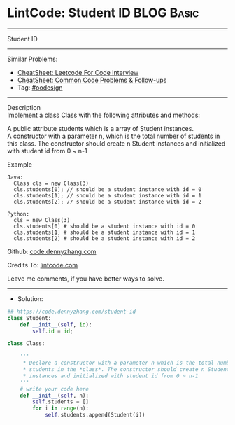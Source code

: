 * LintCode: Student ID                                           :BLOG:Basic:
#+STARTUP: showeverything
#+OPTIONS: toc:nil \n:t ^:nil creator:nil d:nil
:PROPERTIES:
:type:     oodesign
:END:
---------------------------------------------------------------------
Student ID
---------------------------------------------------------------------
#+BEGIN_HTML
<a href="https://github.com/dennyzhang/code.dennyzhang.com/tree/master/problems/student-id"><img align="right" width="200" height="183" src="https://www.dennyzhang.com/wp-content/uploads/denny/watermark/github.png" /></a>
#+END_HTML
Similar Problems:
- [[https://cheatsheet.dennyzhang.com/cheatsheet-leetcode-A4][CheatSheet: Leetcode For Code Interview]]
- [[https://cheatsheet.dennyzhang.com/cheatsheet-followup-A4][CheatSheet: Common Code Problems & Follow-ups]]
- Tag: [[https://code.dennyzhang.com/review-oodesign][#oodesign]]
---------------------------------------------------------------------
Description
Implement a class Class with the following attributes and methods:

A public attribute students which is a array of Student instances.
A constructor with a parameter n, which is the total number of students in this class. The constructor should create n Student instances and initialized with student id from 0 ~ n-1

Example
#+BEGIN_EXAMPLE
Java: 
  Class cls = new Class(3)
  cls.students[0]; // should be a student instance with id = 0
  cls.students[1]; // should be a student instance with id = 1
  cls.students[2]; // should be a student instance with id = 2

Python:
  cls = new Class(3)
  cls.students[0] # should be a student instance with id = 0
  cls.students[1] # should be a student instance with id = 1
  cls.students[2] # should be a student instance with id = 2
#+END_EXAMPLE

Github: [[https://github.com/dennyzhang/code.dennyzhang.com/tree/master/problems/student-id][code.dennyzhang.com]]

Credits To: [[https://www.lintcode.com/problem/student-id/description][lintcode.com]]

Leave me comments, if you have better ways to solve.
---------------------------------------------------------------------
- Solution:

#+BEGIN_SRC python
## https://code.dennyzhang.com/student-id
class Student:
    def __init__(self, id):
        self.id = id;

class Class:

    '''
     * Declare a constructor with a parameter n which is the total number of
     * students in the *class*. The constructor should create n Student
     * instances and initialized with student id from 0 ~ n-1
    '''
    # write your code here
    def __init__(self, n):
        self.students = []
        for i in range(n):
            self.students.append(Student(i))
#+END_SRC

#+BEGIN_HTML
<div style="overflow: hidden;">
<div style="float: left; padding: 5px"> <a href="https://www.linkedin.com/in/dennyzhang001"><img src="https://www.dennyzhang.com/wp-content/uploads/sns/linkedin.png" alt="linkedin" /></a></div>
<div style="float: left; padding: 5px"><a href="https://github.com/dennyzhang"><img src="https://www.dennyzhang.com/wp-content/uploads/sns/github.png" alt="github" /></a></div>
<div style="float: left; padding: 5px"><a href="https://www.dennyzhang.com/slack" target="_blank" rel="nofollow"><img src="https://www.dennyzhang.com/wp-content/uploads/sns/slack.png" alt="slack"/></a></div>
</div>
#+END_HTML
